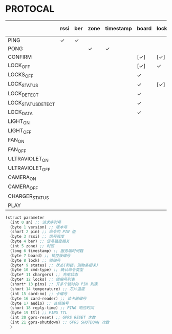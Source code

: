 * PROTOCAL

|                    | rssi | ber | zone | timestamp | board | lock | states | cmd-type | chargers | locks | pins | temperature | card-no | card-reader | audio | reply-time | ttl | gprs-reset | gprs-shutdown |
|--------------------+------+-----+------+-----------+-------+------+--------+----------+----------+-------+------+-------------+---------+-------------+-------+------------+-----+------------+---------------|
| PING               | ✓    | ✓   |      |           |       |      |        |          | ✓        |       |      | ✓           |         |             |       | ✓          | ✓   | ✓          | ✓             |
| PONG               |      |     | ✓    | ✓         |       |      |        |          |          |       |      |             |         |             |       |            |     |            |               |
| CONFIRM            |      |     |      |           | [✓]   | [✓]  | [✓]    | ✓        |          | [✓]   |      |             | [✓]     | [✓]         |       |            |     |            |               |
| LOCK_OFF           |      |     |      |           | [✓]   | ✓    |        |          |          |       |      |             | [✓]     | [✓]         |       |            |     |            |               |
| LOCKS_OFF          |      |     |      |           | ✓     |      |        |          |          | ✓     | ✓    |             |         |             |       |            |     |            |               |
| LOCK_STATUS        |      |     |      |           | ✓     | [✓]  |        |          |          |       |      |             |         |             |       |            |     |            |               |
| LOCK_DETECT        |      |     |      |           | ✓     |      |        |          |          |       |      |             |         |             |       |            |     |            |               |
| LOCK_STATUS_DETECT |      |     |      |           | ✓     |      |        |          |          |       |      |             |         |             |       |            |     |            |               |
| LOCK_DATA          |      |     |      |           | ✓     |      | ✓      |          |          | ✓     |      |             |         |             |       |            |     |            |               |
| LIGHT_ON           |      |     |      |           |       |      |        |          |          |       |      |             |         |             |       |            |     |            |               |
| LIGHT_OFF          |      |     |      |           |       |      |        |          |          |       |      |             |         |             |       |            |     |            |               |
| FAN_ON             |      |     |      |           |       |      |        |          |          |       |      |             |         |             |       |            |     |            |               |
| FAN_OFF            |      |     |      |           |       |      |        |          |          |       |      |             |         |             |       |            |     |            |               |
| ULTRAVIOLET_ON     |      |     |      |           |       |      |        |          |          |       |      |             |         |             |       |            |     |            |               |
| ULTRAVIOLET_OFF    |      |     |      |           |       |      |        |          |          |       |      |             |         |             |       |            |     |            |               |
| CAMERA_ON          |      |     |      |           |       |      |        |          |          |       |      |             |         |             |       |            |     |            |               |
| CAMERA_OFF         |      |     |      |           |       |      |        |          |          |       |      |             |         |             |       |            |     |            |               |
| CHARGER_STATUS     |      |     |      |           |       |      |        |          | ✓        |       |      |             |         |             |       |            |     |            |               |
| PLAY               |      |     |      |           |       |      |        |          |          |       |      |             |         |             | ✓     |            |     |            |               |

#+begin_src scheme :exports code :noweb yes :mkdirp yes :tangle /dev/shm/box-service/src/proto.scm
  (struct parameter
    (int 0 sn) ;; 请求序列号
    (byte 1 version) ;; 版本号
    (short 2 pin) ;; 命令的 PIN 值
    (byte 3 rssi) ;; 信号强度
    (byte 4 ber) ;; 信号强度相关
    (int 5 zone) ;; 时区
    (long 6 timestamp) ;; 服务端时间戳
    (byte 7 board) ;; 锁控板编号
    (byte 8 lock) ;; 锁编号
    (byte* 9 states) ;; 状态(和锁，测物条相关)
    (byte 10 cmd-type) ;; 确认命令类型
    (byte* 11 chargers) ;; 充电状态
    (byte* 12 locks) ;; 锁编号列表
    (short* 13 pins) ;; 开多个锁时的 PIN 列表
    (short 14 temperature) ;; 芯片温度
    (int 15 card-no) ;; 卡编号
    (byte 16 card-reader) ;; 读卡器编号
    (byte 17 audio) ;; 音频编号
    (short 18 reply-time) ;; PING 响应时间
    (byte 19 ttl) ;; PING TTL
    (int 20 gprs-reset) ;; GPRS RESET 次数
    (int 21 gprs-shutdown) ;; GPRS SHUTDOWN 次数
    )
#+end_src
